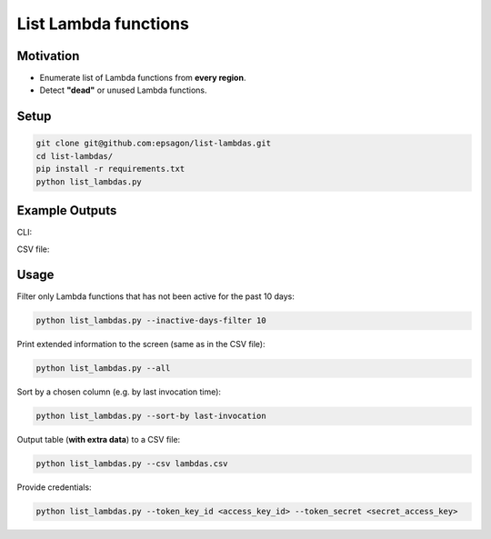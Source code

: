 List Lambda functions
=====================

.. image:: https://img.shields.io/badge/Say%20Thanks-!-1EAEDB.svg
   :target: https://saythanks.io/to/ranrib

.. image:: https://github.com/epsagon/list-lambdas/blob/master/list-lambdas.png
   :align: center

Motivation
----------
- Enumerate list of Lambda functions from **every region**.
- Detect **"dead"** or unused Lambda functions.


Setup
-----
.. code-block:: bash

    git clone git@github.com:epsagon/list-lambdas.git
    cd list-lambdas/
    pip install -r requirements.txt
    python list_lambdas.py


Example Outputs
---------------

CLI:

.. image:: https://github.com/epsagon/list-lambdas/blob/master/examples/cli.png

CSV file:

.. image:: https://github.com/epsagon/list-lambdas/blob/master/examples/csv.png


Usage
-----

Filter only Lambda functions that has not been active for the past 10 days:

.. code-block:: bash

    python list_lambdas.py --inactive-days-filter 10

Print extended information to the screen (same as in the CSV file):

.. code-block:: bash

    python list_lambdas.py --all

Sort by a chosen column (e.g. by last invocation time):

.. code-block:: bash

    python list_lambdas.py --sort-by last-invocation

Output table (**with extra data**) to a CSV file:

.. code-block:: bash

    python list_lambdas.py --csv lambdas.csv

Provide credentials:

.. code-block:: bash

    python list_lambdas.py --token_key_id <access_key_id> --token_secret <secret_access_key>
